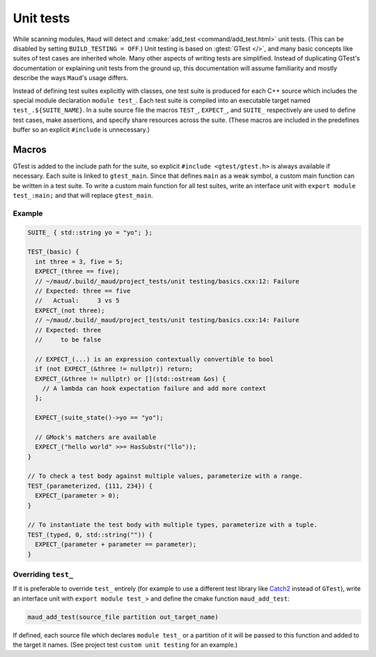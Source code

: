 Unit tests
----------

While scanning modules, ``Maud`` will detect and
:cmake:`add_test <command/add_test.html>` unit tests.
(This can be disabled by setting ``BUILD_TESTING = OFF``.)
Unit testing is based on :gtest:`GTest </>`, and many basic
concepts like suites of test cases are inherited whole.
Many other aspects of writing tests are simplified.
Instead of duplicating GTest's documentation or explaining
unit tests from the ground up, this documentation will
assume familiarity and mostly describe the ways ``Maud``'s
usage differs.

Instead of defining test suites explicitly with classes,
one test suite is produced for each C++ source which includes
the special module declaration ``module test_``. Each test suite
is compiled into an executable target named ``test_.${SUITE_NAME}``.
In a suite source file the macros ``TEST_``, ``EXPECT_``, and ``SUITE_``
respectively are used to define test cases, make assertions, and
specify share resources across the suite.
(These macros are included in the predefines buffer so
an explicit ``#include`` is unnecessary.)

Macros
~~~~~~

.. doxygendefine:: TEST_

.. doxygendefine:: EXPECT_

.. doxygendefine:: SUITE_

.. doxygenstruct:: Matcher

.. FIXME GTest is not easily includable yet

GTest is added to the include path for the suite, so explicit
``#include <gtest/gtest.h>`` is always available if necessary.
Each suite is linked to ``gtest_main``. Since that defines ``main``
as a weak symbol, a custom main function can be written in a
test suite. To write a custom main function for all test suites,
write an interface unit with ``export module test_:main;`` and
that will replace ``gtest_main``.

Example
=======

.. code-block:: c++

  SUITE_ { std::string yo = "yo"; };

  TEST_(basic) {
    int three = 3, five = 5;
    EXPECT_(three == five);
    // ~/maud/.build/_maud/project_tests/unit testing/basics.cxx:12: Failure
    // Expected: three == five
    //   Actual:     3 vs 5
    EXPECT_(not three);
    // ~/maud/.build/_maud/project_tests/unit testing/basics.cxx:14: Failure
    // Expected: three
    //     to be false

    // EXPECT_(...) is an expression contextually convertible to bool
    if (not EXPECT_(&three != nullptr)) return;
    EXPECT_(&three != nullptr) or [](std::ostream &os) {
      // A lambda can hook expectation failure and add more context
    };

    EXPECT_(suite_state()->yo == "yo");

    // GMock's matchers are available
    EXPECT_("hello world" >>= HasSubstr("llo"));
  }

  // To check a test body against multiple values, parameterize with a range.
  TEST_(parameterized, {111, 234}) {
    EXPECT_(parameter > 0);
  }

  // To instantiate the test body with multiple types, parameterize with a tuple.
  TEST_(typed, 0, std::string("")) {
    EXPECT_(parameter + parameter == parameter);
  }

Overriding ``test_``
====================

If it is preferable to override ``test_`` entirely (for
example to use a different test library like
`Catch2 <https://github.com/catchorg/Catch2/tree/devel/docs>`_
instead of ``GTest``), write an interface unit with
``export module test_``> and define the cmake function ``maud_add_test``:

.. code-block:: cmake

  maud_add_test(source_file partition out_target_name)

If defined, each source file which declares ``module test_``
or a partition of it will be passed to this function and
added to the target it names. (See project test
``custom unit testing`` for an example.)

.. configuration::
    # FIXME what if index.rst's configuration doesn't go first?
    extlinks = {
        **(extlinks if 'extlinks' in globals() else {}),
        "gtest": ("https://google.github.io/googletest/%s", None)
    }
